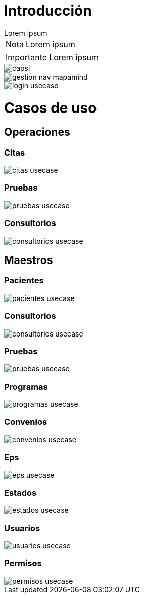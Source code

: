 = Introducción

[example]
Lorem ipsum

[NOTE]
[caption="Nota"]
Lorem ipsum

[IMPORTANT]
[caption="Importante"]
Lorem ipsum

image::capsi.svg[]

image::gestion-nav-mapamind.svg[]
image::login-usecase.svg[]

= Casos de uso
== Operaciones
=== Citas
image::citas-usecase.svg[]
=== Pruebas
image::pruebas-usecase.svg[]
=== Consultorios
image::consultorios-usecase.svg[]
== Maestros
=== Pacientes
image::pacientes-usecase.svg[]
=== Consultorios
image::consultorios-usecase.svg[]
=== Pruebas
image::pruebas-usecase.svg[]
=== Programas
image::programas-usecase.svg[]
=== Convenios
image::convenios-usecase.svg[]
=== Eps
image::eps-usecase.svg[]
=== Estados
image::estados-usecase.svg[]
=== Usuarios
image::usuarios-usecase.svg[]
=== Permisos
image::permisos-usecase.svg[]
